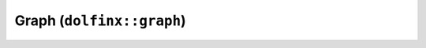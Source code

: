 Graph (``dolfinx::graph``)
==========================

.. doxygennamespace:: dolfinx::graph
   :project: DOLFINx
